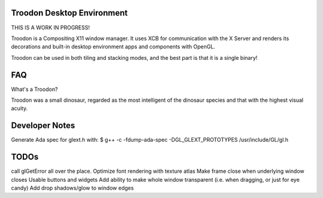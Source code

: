 Troodon Desktop Environment
###########################

THIS IS A WORK IN PROGRESS!

Troodon is a Compositing X11 window manager. It uses XCB for communication
with the X Server and renders its decorations and built-in desktop
environment apps and components with OpenGL.

Troodon can be used in both tiling and stacking modes, and the best part is
that it is a single binary!

FAQ
###

What's a Troodon?

Troodon was a small dinosaur, regarded as the most intelligent of the
dinosaur species and that with the highest visual acuity.


Developer Notes
###############

Generate Ada spec for glext.h with:
$ g++ -c -fdump-ada-spec -DGL_GLEXT_PROTOTYPES /usr/include/GL/gl.h


TODOs
#####

call glGetError all over the place.
Optimize font rendering with texture atlas
Make frame close when underlying window closes
Usable buttons and widgets
Add ability to make whole window transparent (i.e. when dragging, or just for eye candy)
Add drop shadows/glow to window edges
